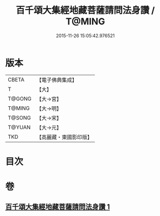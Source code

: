 #+TITLE: 百千頌大集經地藏菩薩請問法身讚 / T@MING
#+DATE: 2015-11-26 15:05:42.976521
* 版本
 |     CBETA|【電子佛典集成】|
 |         T|【大】     |
 |    T@GONG|【大→宮】   |
 |    T@MING|【大→明】   |
 |    T@SONG|【大→宋】   |
 |    T@YUAN|【大→元】   |
 |       TKD|【高麗藏・東國影印版】|

* 目次
* 卷
** [[file:KR6h0022_001.txt][百千頌大集經地藏菩薩請問法身讚 1]]
